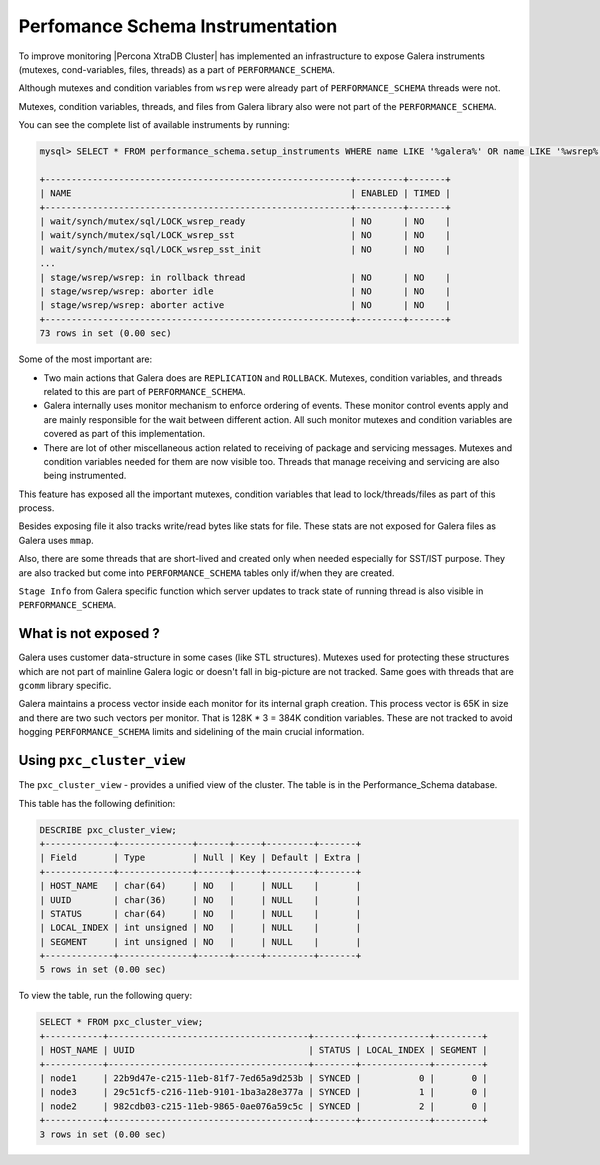 .. _performance_schema_instrumentation:

=================================
Perfomance Schema Instrumentation
=================================

To improve monitoring |Percona XtraDB Cluster| has implemented an
infrastructure to expose Galera instruments (mutexes, cond-variables, files,
threads) as a part of ``PERFORMANCE_SCHEMA``.

Although mutexes and condition variables from ``wsrep`` were already part of
``PERFORMANCE_SCHEMA`` threads were not.

Mutexes, condition variables, threads, and files from Galera library also were
not part of the ``PERFORMANCE_SCHEMA``.

You can see the complete list of available instruments by running:

.. code-block:: mysql

  mysql> SELECT * FROM performance_schema.setup_instruments WHERE name LIKE '%galera%' OR name LIKE '%wsrep%';

  +----------------------------------------------------------+---------+-------+
  | NAME                                                     | ENABLED | TIMED |
  +----------------------------------------------------------+---------+-------+
  | wait/synch/mutex/sql/LOCK_wsrep_ready                    | NO      | NO    |
  | wait/synch/mutex/sql/LOCK_wsrep_sst                      | NO      | NO    |
  | wait/synch/mutex/sql/LOCK_wsrep_sst_init                 | NO      | NO    |
  ...
  | stage/wsrep/wsrep: in rollback thread                    | NO      | NO    |
  | stage/wsrep/wsrep: aborter idle                          | NO      | NO    |
  | stage/wsrep/wsrep: aborter active                        | NO      | NO    |
  +----------------------------------------------------------+---------+-------+
  73 rows in set (0.00 sec)

Some of the most important are:

* Two main actions that Galera does are ``REPLICATION`` and ``ROLLBACK``.
  Mutexes, condition variables, and threads related to this are part of
  ``PERFORMANCE_SCHEMA``.

* Galera internally uses monitor mechanism to enforce ordering of
  events. These monitor control events apply and are mainly responsible for
  the wait between different action. All such monitor mutexes and condition
  variables are covered as part of this implementation.

* There are lot of other miscellaneous action related to receiving of package
  and servicing messages. Mutexes and condition variables needed for them are
  now visible too. Threads that manage receiving and servicing are also being
  instrumented.

This feature has exposed all the important mutexes, condition variables that
lead to lock/threads/files as part of this process.

Besides exposing file it also tracks write/read bytes like stats for file.
These stats are not exposed for Galera files as Galera uses ``mmap``.

Also, there are some threads that are short-lived and created only when needed
especially for SST/IST purpose. They are also tracked but come into
``PERFORMANCE_SCHEMA`` tables only if/when they are created.

``Stage Info`` from Galera specific function which server updates to track
state of running thread is also visible in ``PERFORMANCE_SCHEMA``.

What is not exposed ?
---------------------

Galera uses customer data-structure in some cases (like STL structures).
Mutexes used for protecting these structures which are not part of mainline
Galera logic or doesn't fall in big-picture are not tracked. Same goes with
threads that are ``gcomm`` library specific.

Galera maintains a process vector inside each monitor for its internal graph
creation. This process vector is 65K in size and there are two such vectors per
monitor. That is 128K * 3 = 384K condition variables. These are not tracked to
avoid hogging ``PERFORMANCE_SCHEMA`` limits and sidelining of the main crucial
information.

.. _pxc_cluster_view:

Using ``pxc_cluster_view``
----------------------------

The ``pxc_cluster_view`` - provides a unified view of the cluster. The table is in the Performance_Schema database.

This table has the following definition:

.. sourcecode:: mysql

  DESCRIBE pxc_cluster_view;
  +-------------+--------------+------+-----+---------+-------+
  | Field       | Type         | Null | Key | Default | Extra |
  +-------------+--------------+------+-----+---------+-------+
  | HOST_NAME   | char(64)     | NO   |     | NULL    |       |
  | UUID        | char(36)     | NO   |     | NULL    |       |
  | STATUS      | char(64)     | NO   |     | NULL    |       |
  | LOCAL_INDEX | int unsigned | NO   |     | NULL    |       |
  | SEGMENT     | int unsigned | NO   |     | NULL    |       |
  +-------------+--------------+------+-----+---------+-------+
  5 rows in set (0.00 sec)

To view the table, run the following query:

.. sourcecode:: mysql

    SELECT * FROM pxc_cluster_view;
    +-----------+--------------------------------------+--------+-------------+---------+
    | HOST_NAME | UUID                                 | STATUS | LOCAL_INDEX | SEGMENT |
    +-----------+--------------------------------------+--------+-------------+---------+
    | node1     | 22b9d47e-c215-11eb-81f7-7ed65a9d253b | SYNCED |           0 |       0 |
    | node3     | 29c51cf5-c216-11eb-9101-1ba3a28e377a | SYNCED |           1 |       0 |
    | node2     | 982cdb03-c215-11eb-9865-0ae076a59c5c | SYNCED |           2 |       0 |
    +-----------+--------------------------------------+--------+-------------+---------+
    3 rows in set (0.00 sec)
